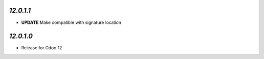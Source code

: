 `12.0.1.1`
-----------
- **UPDATE** Make compatible with signature location

`12.0.1.0`
----------

- Release for Odoo 12
